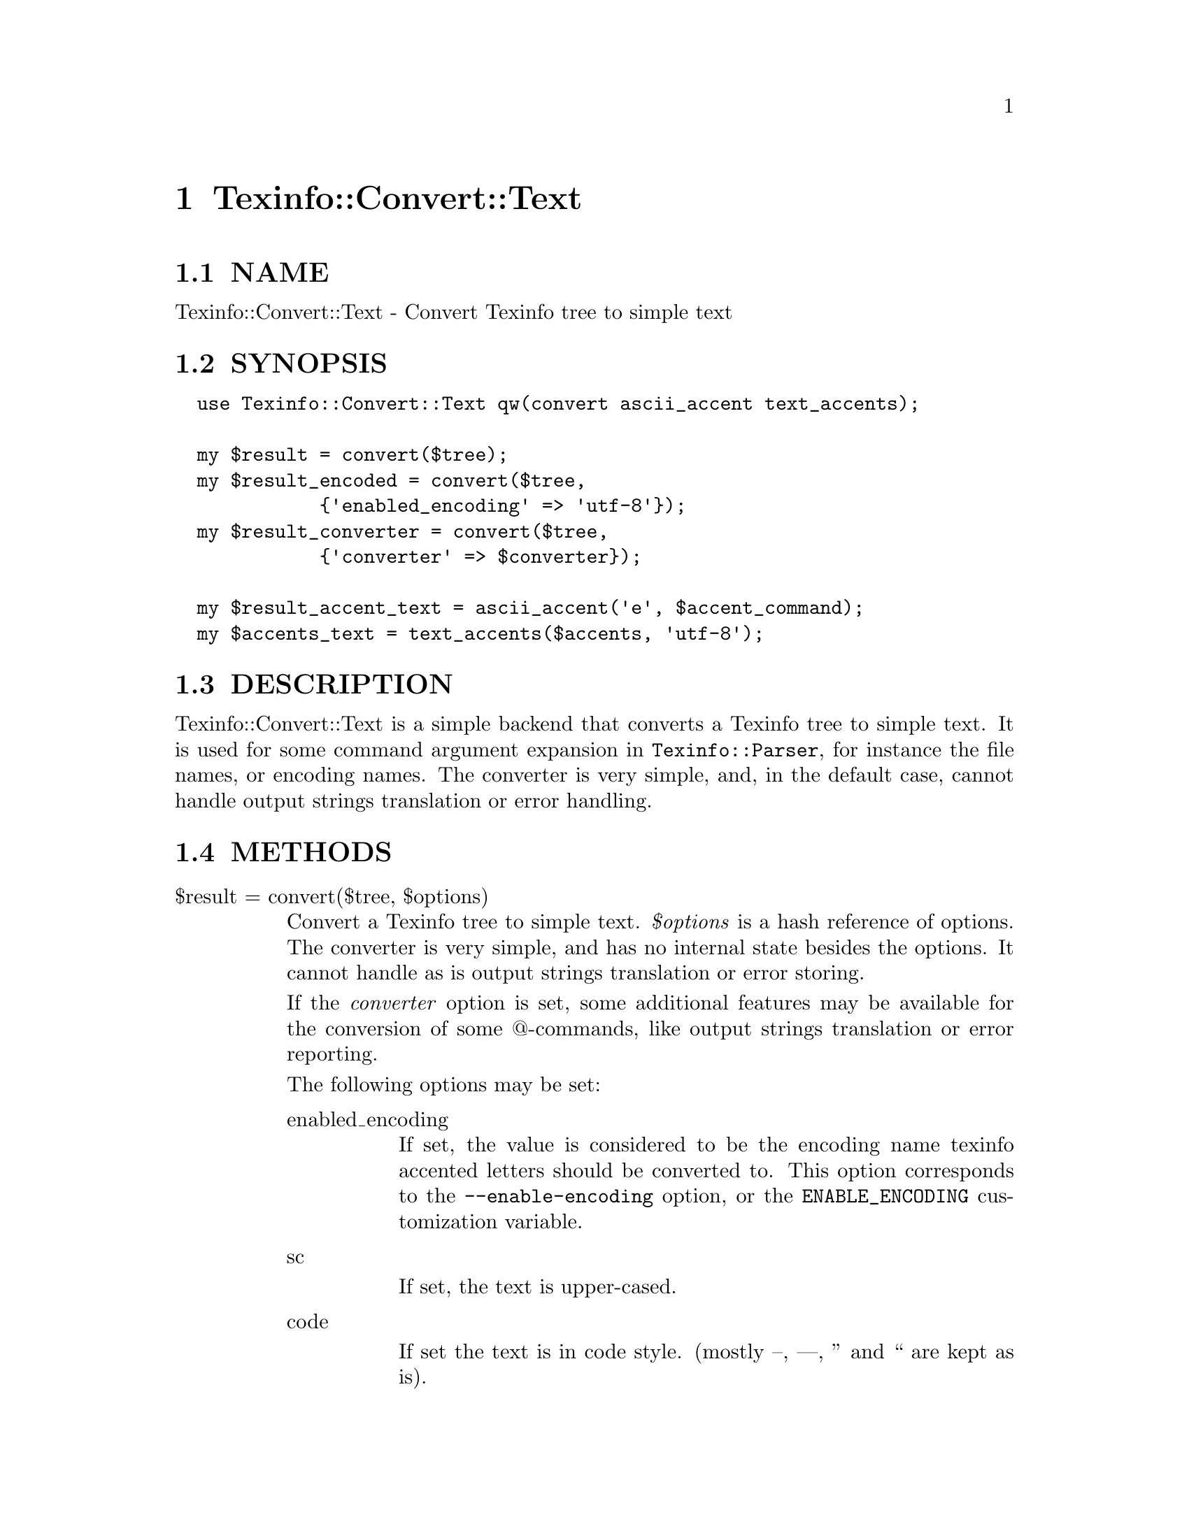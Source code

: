 @node Texinfo::Convert::Text
@chapter Texinfo::Convert::Text

@menu
* Texinfo@asis{::}Convert@asis{::}Text NAME::
* Texinfo@asis{::}Convert@asis{::}Text SYNOPSIS::
* Texinfo@asis{::}Convert@asis{::}Text DESCRIPTION::
* Texinfo@asis{::}Convert@asis{::}Text METHODS::
* Texinfo@asis{::}Convert@asis{::}Text AUTHOR::
* Texinfo@asis{::}Convert@asis{::}Text COPYRIGHT AND LICENSE::
@end menu

@node Texinfo::Convert::Text NAME
@section NAME

Texinfo::Convert::Text - Convert Texinfo tree to simple text

@node Texinfo::Convert::Text SYNOPSIS
@section SYNOPSIS

@verbatim
  use Texinfo::Convert::Text qw(convert ascii_accent text_accents);

  my $result = convert($tree);
  my $result_encoded = convert($tree, 
             {'enabled_encoding' => 'utf-8'});
  my $result_converter = convert($tree,
             {'converter' => $converter});

  my $result_accent_text = ascii_accent('e', $accent_command);
  my $accents_text = text_accents($accents, 'utf-8');
@end verbatim

@node Texinfo::Convert::Text DESCRIPTION
@section DESCRIPTION

Texinfo::Convert::Text is a simple backend that converts a Texinfo tree
to simple text.  It is used for some command argument expansion in 
@code{Texinfo::Parser}, for instance the file names, or encoding names.
The converter is very simple, and, in the default case, cannot handle 
output strings translation or error handling.

@node Texinfo::Convert::Text METHODS
@section METHODS

@table @asis
@item $result = convert($tree, $options)
@anchor{Texinfo::Convert::Text $result = convert($tree@comma{} $options)}

Convert a Texinfo tree to simple text.  @emph{$options} is a hash reference of 
options.  The converter is very simple, and has no internal state besides
the options.  It cannot handle as is output strings translation or error 
storing.

If the @emph{converter} option is set, some additional features may be available
for the conversion of some @@-commands, like output strings translation or
error reporting.

The following options may be set:

@table @asis
@item enabled_encoding
@anchor{Texinfo::Convert::Text enabled_encoding}

If set, the value is considered to be the encoding name texinfo accented
letters should be converted to.  This option corresponds to the 
@code{--enable-encoding} option, or the @code{ENABLE_ENCODING} customization 
variable.

@item sc
@anchor{Texinfo::Convert::Text sc}

If set, the text is upper-cased.

@item code
@anchor{Texinfo::Convert::Text code}

If set the text is in code style.  (mostly --, ---, '' and `` are kept as 
is).

@item NUMBER_SECTIONS
@anchor{Texinfo::Convert::Text NUMBER_SECTIONS}

If set, sections are numbered when output.

@item sort_string
@anchor{Texinfo::Convert::Text sort_string}

A somehow internal option to convert to text more suitable for alphabetical
sorting rather than presentation.

@item converter
@anchor{Texinfo::Convert::Text converter}

If this converter object is passed to the function, some features of this
object may be used during conversion.  Mostly error reporting and strings
translation, as the converter object is also supposed to be a 
@ref{Texinfo::Report NAME} objet.  See also @ref{Texinfo::Convert::Converter NAME}.

@item expanded_formats_hash
@anchor{Texinfo::Convert::Text expanded_formats_hash}

A reference on a hash.  The keys should be format names (like @code{html}, 
@code{tex}), and if thecorresponding  value is set, the format is expanded.

@end table

@item $result_accent_text = ascii_accent($text, $accent_command)
@anchor{Texinfo::Convert::Text $result_accent_text = ascii_accent($text@comma{} $accent_command)}

@emph{$text} is the text appearing within an accent command.  @emph{$accent_command}
should be a Texinfo tree element corresponding to an accent command taking
an argument.  The function returns a transliteration of the accented
character.

@item $accents_text = text_accents($accents, $encoding, $set_case)
@anchor{Texinfo::Convert::Text $accents_text = text_accents($accents@comma{} $encoding@comma{} $set_case)}

@emph{$accents} is an accent command that may contain other nested accent 
commands.  The function will format the whole stack of nested accent 
commands and the innermost text.  If @emph{$encoding} is set, the formatted
text is converted to this encoding as much as possible instead of being
converted as simple ascii.  If @emph{$set_case} is positive, the result
is meant to be upper-cased, if it is negative, the result is to be 
lower-cased.

@end table

@node Texinfo::Convert::Text AUTHOR
@section AUTHOR

Patrice Dumas, <pertusus@@free.fr>

@node Texinfo::Convert::Text COPYRIGHT AND LICENSE
@section COPYRIGHT AND LICENSE

Copyright 2010, 2011, 2012 Free Software Foundation, Inc.

This library is free software; you can redistribute it and/or modify
it under the terms of the GNU General Public License as published by
the Free Software Foundation; either version 3 of the License,
or (at your option) any later version.

